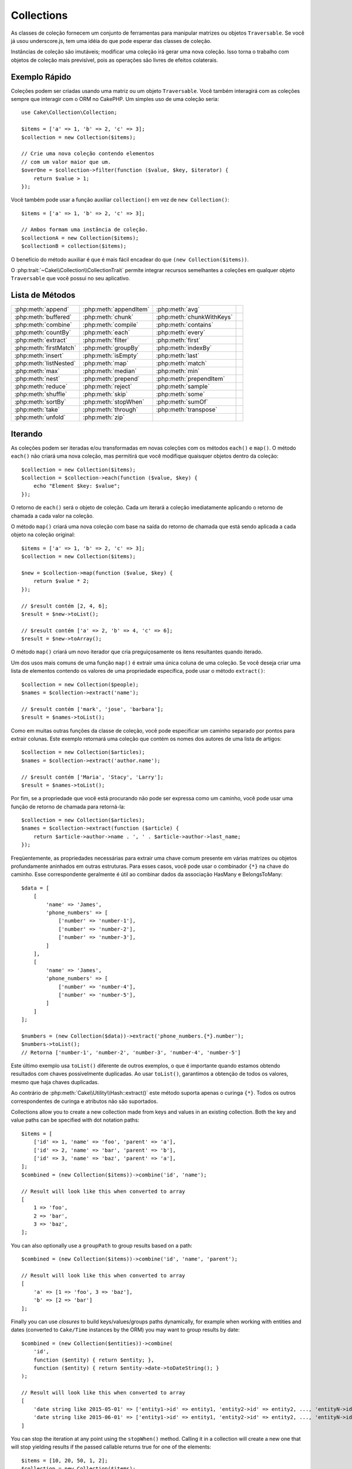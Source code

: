 Collections
###########

.. php:namespace:: Cake\Collection

.. php:class:: Collection

As classes de coleção fornecem um conjunto de ferramentas para manipular matrizes 
ou objetos ``Traversable``. Se você já usou underscore.js, tem uma idéia do que 
pode esperar das classes de coleção.

Instâncias de coleção são imutáveis; modificar uma coleção irá gerar uma nova coleção. 
Isso torna o trabalho com objetos de coleção mais previsível, pois as operações são 
livres de efeitos colaterais.


Exemplo Rápido
==============

Coleções podem ser criadas usando uma matriz ou um objeto ``Traversable``. Você 
também interagirá com as coleções sempre que interagir com o ORM no CakePHP. Um 
simples uso de uma coleção seria::

    use Cake\Collection\Collection;

    $items = ['a' => 1, 'b' => 2, 'c' => 3];
    $collection = new Collection($items);

    // Crie uma nova coleção contendo elementos
    // com um valor maior que um.
    $overOne = $collection->filter(function ($value, $key, $iterator) {
        return $value > 1;
    });

Você também pode usar a função auxiliar ``collection()`` em vez de ``new Collection()``::

    $items = ['a' => 1, 'b' => 2, 'c' => 3];

    // Ambos formam uma instância de coleção.
    $collectionA = new Collection($items);
    $collectionB = collection($items);

O benefício do método auxiliar é que é mais fácil encadear do que ``(new Collection($items))``.

O :php:trait:`~Cake\\Collection\\CollectionTrait` permite integrar recursos semelhantes a 
coleções em qualquer objeto ``Traversable`` que você possui no seu aplicativo.

Lista de Métodos
================

.. csv-table::
    :class: docutils internal-toc

    :php:meth:`append`, :php:meth:`appendItem`, :php:meth:`avg`, 
    :php:meth:`buffered`, :php:meth:`chunk`, :php:meth:`chunkWithKeys`
    :php:meth:`combine`, :php:meth:`compile`, :php:meth:`contains`
    :php:meth:`countBy`, :php:meth:`each`, :php:meth:`every`
    :php:meth:`extract`, :php:meth:`filter`, :php:meth:`first`
    :php:meth:`firstMatch`, :php:meth:`groupBy`, :php:meth:`indexBy`
    :php:meth:`insert`, :php:meth:`isEmpty`, :php:meth:`last`
    :php:meth:`listNested`, :php:meth:`map`, :php:meth:`match`
    :php:meth:`max`, :php:meth:`median`, :php:meth:`min`
    :php:meth:`nest`, :php:meth:`prepend`, :php:meth:`prependItem`
    :php:meth:`reduce`, :php:meth:`reject`, :php:meth:`sample`
    :php:meth:`shuffle`, :php:meth:`skip`, :php:meth:`some`
    :php:meth:`sortBy`, :php:meth:`stopWhen`, :php:meth:`sumOf`
    :php:meth:`take`, :php:meth:`through`, :php:meth:`transpose`
    :php:meth:`unfold`, :php:meth:`zip`

Iterando
========

.. php:method:: each(callable $c)

As coleções podem ser iteradas e/ou transformadas em novas coleções com os 
métodos ``each()`` e ``map()``. O método ``each()`` não criará uma 
nova coleção, mas permitirá que você modifique quaisquer objetos dentro da 
coleção::

    $collection = new Collection($items);
    $collection = $collection->each(function ($value, $key) {
        echo "Element $key: $value";
    });

O retorno de ``each()`` será o objeto de coleção. Cada um iterará a coleção 
imediatamente aplicando o retorno de chamada a cada valor na coleção.

.. php:method:: map(callable $c)

O método ``map()`` criará uma nova coleção com base na saída do retorno 
de chamada que está sendo aplicada a cada objeto na coleção original::

    $items = ['a' => 1, 'b' => 2, 'c' => 3];
    $collection = new Collection($items);

    $new = $collection->map(function ($value, $key) {
        return $value * 2;
    });
    
    // $result contém [2, 4, 6];
    $result = $new->toList();

    // $result contém ['a' => 2, 'b' => 4, 'c' => 6];
    $result = $new->toArray();

O método ``map()`` criará um novo iterador que cria preguiçosamente os 
itens resultantes quando iterado.

.. php:method:: extract($matcher)

Um dos usos mais comuns de uma função ``map()`` é extrair uma única coluna 
de uma coleção. Se você deseja criar uma lista de elementos contendo os valores 
de uma propriedade específica, pode usar o método ``extract()``::

    $collection = new Collection($people);
    $names = $collection->extract('name');

    // $result contém ['mark', 'jose', 'barbara'];
    $result = $names->toList();

Como em muitas outras funções da classe de coleção, você pode especificar um caminho 
separado por pontos para extrair colunas. Este exemplo retornará uma coleção que 
contém os nomes dos autores de uma lista de artigos::

    $collection = new Collection($articles);
    $names = $collection->extract('author.name');

    // $result contém ['Maria', 'Stacy', 'Larry'];
    $result = $names->toList();

Por fim, se a propriedade que você está procurando não pode ser expressa como um caminho, 
você pode usar uma função de retorno de chamada para retorná-la::

    $collection = new Collection($articles);
    $names = $collection->extract(function ($article) {
        return $article->author->name . ', ' . $article->author->last_name;
    });

Freqüentemente, as propriedades necessárias para extrair uma chave comum 
presente em várias matrizes ou objetos profundamente aninhados em outras estruturas. 
Para esses casos, você pode usar o combinador ``{*}`` na chave do caminho. 
Esse correspondente geralmente é útil ao combinar dados da associação HasMany e BelongsToMany::

    $data = [
        [
            'name' => 'James',
            'phone_numbers' => [
                ['number' => 'number-1'],
                ['number' => 'number-2'],
                ['number' => 'number-3'],
            ]
        ],
        [
            'name' => 'James',
            'phone_numbers' => [
                ['number' => 'number-4'],
                ['number' => 'number-5'],
            ]
        ]
    ];

    $numbers = (new Collection($data))->extract('phone_numbers.{*}.number');
    $numbers->toList();
    // Retorna ['number-1', 'number-2', 'number-3', 'number-4', 'number-5']

Este último exemplo usa ``toList()`` diferente de outros exemplos, o que é 
importante quando estamos obtendo resultados com chaves possivelmente duplicadas. 
Ao usar ``toList()``, garantimos a obtenção de todos os valores, mesmo que haja 
chaves duplicadas.

Ao contrário de :php:meth:`Cake\\Utility\\Hash::extract()` este método suporta 
apenas o curinga ``{*}``. Todos os outros correspondentes de curinga e atributos 
não são suportados.

.. php:method:: combine($keyPath, $valuePath, $groupPath = null)

Collections allow you to create a new collection made from keys and values in
an existing collection. Both the key and value paths can be specified with
dot notation paths::

    $items = [
        ['id' => 1, 'name' => 'foo', 'parent' => 'a'],
        ['id' => 2, 'name' => 'bar', 'parent' => 'b'],
        ['id' => 3, 'name' => 'baz', 'parent' => 'a'],
    ];
    $combined = (new Collection($items))->combine('id', 'name');

    // Result will look like this when converted to array
    [
        1 => 'foo',
        2 => 'bar',
        3 => 'baz',
    ];

You can also optionally use a ``groupPath`` to group results based on a path::

    $combined = (new Collection($items))->combine('id', 'name', 'parent');

    // Result will look like this when converted to array
    [
        'a' => [1 => 'foo', 3 => 'baz'],
        'b' => [2 => 'bar']
    ];

Finally you can use *closures* to build keys/values/groups paths dynamically,
for example when working with entities and dates (converted to ``Cake/Time``
instances by the ORM) you may want to group results by date::

    $combined = (new Collection($entities))->combine(
        'id',
        function ($entity) { return $entity; },
        function ($entity) { return $entity->date->toDateString(); }
    );

    // Result will look like this when converted to array
    [
        'date string like 2015-05-01' => ['entity1->id' => entity1, 'entity2->id' => entity2, ..., 'entityN->id' => entityN]
        'date string like 2015-06-01' => ['entity1->id' => entity1, 'entity2->id' => entity2, ..., 'entityN->id' => entityN]
    ]

.. php:method:: stopWhen(callable $c)

You can stop the iteration at any point using the ``stopWhen()`` method. Calling
it in a collection will create a new one that will stop yielding results if the
passed callable returns true for one of the elements::

    $items = [10, 20, 50, 1, 2];
    $collection = new Collection($items);

    $new = $collection->stopWhen(function ($value, $key) {
        // Stop on the first value bigger than 30
        return $value > 30;
    });

    // $result contains [10, 20];
    $result = $new->toList();

.. php:method:: unfold(callable $c)

Sometimes the internal items of a collection will contain arrays or iterators
with more items. If you wish to flatten the internal structure to iterate once
over all elements you can use the ``unfold()`` method. It will create a new
collection that will yield every single element nested in the collection::

    $items = [[1, 2, 3], [4, 5]];
    $collection = new Collection($items);
    $new = $collection->unfold();

    // $result contains [1, 2, 3, 4, 5];
    $result = $new->toList();

When passing a callable to ``unfold()`` you can control what elements will be
unfolded from each item in the original collection. This is useful for returning
data from paginated services::

    $pages = [1, 2, 3, 4];
    $collection = new Collection($pages);
    $items = $collection->unfold(function ($page, $key) {
        // An imaginary web service that returns a page of results
        return MyService::fetchPage($page)->toList();
    });

    $allPagesItems = $items->toList();

If you are using PHP 5.5+, you can use the ``yield`` keyword inside ``unfold()``
to return as many elements for each item in the collection as you may need::

    $oddNumbers = [1, 3, 5, 7];
    $collection = new Collection($oddNumbers);
    $new = $collection->unfold(function ($oddNumber) {
        yield $oddNumber;
        yield $oddNumber + 1;
    });

    // $result contains [1, 2, 3, 4, 5, 6, 7, 8];
    $result = $new->toList();

.. php:method:: chunk($chunkSize)

When dealing with large amounts of items in a collection, it may make sense to
process the elements in batches instead of one by one. For splitting
a collection into multiple arrays of a certain size, you can use the ``chunk()``
function::

    $items = [1, 2, 3, 4, 5, 6, 7, 8, 9, 10, 11];
    $collection = new Collection($items);
    $chunked = $collection->chunk(2);
    $chunked->toList(); // [[1, 2], [3, 4], [5, 6], [7, 8], [9, 10], [11]]

The ``chunk`` function is particularly useful when doing batch processing, for
example with a database result::

    $collection = new Collection($articles);
    $collection->map(function ($article) {
            // Change a property in the article
            $article->property = 'changed';
        })
        ->chunk(20)
        ->each(function ($batch) {
            myBulkSave($batch); // This function will be called for each batch
        });

.. php:method:: chunkWithKeys($chunkSize)

Much like :php:meth:`chunk()`, ``chunkWithKeys()`` allows you to slice up
a collection into smaller batches but with keys preserved. This is useful when
chunking associative arrays::

    $collection = new Collection([
        'a' => 1,
        'b' => 2,
        'c' => 3,
        'd' => [4, 5]
    ]);
    $chunked = $collection->chunkWithKeys(2)->toList();
    // Creates
    [
        ['a' => 1, 'b' => 2],
        ['c' => 3, 'd' => [4, 5]]
    ]

Filtering
=========

.. php:method:: filter(callable $c)

Collections make it easy to filter and create new collections based on
the result of callback functions. You can use ``filter()`` to create a new
collection of elements matching a criteria callback::

    $collection = new Collection($people);
    $ladies = $collection->filter(function ($person, $key) {
        return $person->gender === 'female';
    });
    $guys = $collection->filter(function ($person, $key) {
        return $person->gender === 'male';
    });

.. php:method:: reject(callable $c)

The inverse of ``filter()`` is ``reject()``. This method does a negative filter,
removing elements that match the filter function::

    $collection = new Collection($people);
    $ladies = $collection->reject(function ($person, $key) {
        return $person->gender === 'male';
    });

.. php:method:: every(callable $c)

You can do truth tests with filter functions. To see if every element in
a collection matches a test you can use ``every()``::

    $collection = new Collection($people);
    $allYoungPeople = $collection->every(function ($person) {
        return $person->age < 21;
    });

.. php:method:: some(callable $c)

You can see if the collection contains at least one element matching a filter
function using the ``some()`` method::

    $collection = new Collection($people);
    $hasYoungPeople = $collection->some(function ($person) {
        return $person->age < 21;
    });

.. php:method:: match(array $conditions)

If you need to extract a new collection containing only the elements that
contain a given set of properties, you should use the ``match()`` method::

    $collection = new Collection($comments);
    $commentsFromMark = $collection->match(['user.name' => 'Mark']);

.. php:method:: firstMatch(array $conditions)

The property name can be a dot-separated path. You can traverse into nested
entities and match the values they contain. When you only need the first
matching element from a collection, you can use ``firstMatch()``::

    $collection = new Collection($comments);
    $comment = $collection->firstMatch([
        'user.name' => 'Mark',
        'active' => true
    ]);

As you can see from the above, both ``match()`` and ``firstMatch()`` allow you
to provide multiple conditions to match on. In addition, the conditions can be
for different paths, allowing you to express complex conditions to match
against.

Aggregation
===========

.. php:method:: reduce(callable $c)

The counterpart of a ``map()`` operation is usually a ``reduce``. This
function will help you build a single result out of all the elements in a
collection::

    $totalPrice = $collection->reduce(function ($accumulated, $orderLine) {
        return $accumulated + $orderLine->price;
    }, 0);

In the above example, ``$totalPrice`` will be the sum of all single prices
contained in the collection. Note the second argument for the ``reduce()``
function takes the initial value for the reduce operation you are
performing::

    $allTags = $collection->reduce(function ($accumulated, $article) {
        return array_merge($accumulated, $article->tags);
    }, []);

.. php:method:: min(string|callable $callback, $type = SORT_NUMERIC)

To extract the minimum value for a collection based on a property, just use the
``min()`` function. This will return the full element from the collection and
not just the smallest value found::

    $collection = new Collection($people);
    $youngest = $collection->min('age');

    echo $youngest->name;

You are also able to express the property to compare by providing a path or a
callback function::

    $collection = new Collection($people);
    $personYoungestChild = $collection->min(function ($person) {
        return $person->child->age;
    });

    $personWithYoungestDad = $collection->min('dad.age');

.. php:method:: max(string|callable $callback, $type = SORT_NUMERIC)

The same can be applied to the ``max()`` function, which will return a single
element from the collection having the highest property value::

    $collection = new Collection($people);
    $oldest = $collection->max('age');

    $personOldestChild = $collection->max(function ($person) {
        return $person->child->age;
    });

    $personWithOldestDad = $collection->max('dad.age');

.. php:method:: sumOf(string|callable $callback)

Finally, the ``sumOf()`` method will return the sum of a property of all
elements::

    $collection = new Collection($people);
    $sumOfAges =  $collection->sumOf('age');

    $sumOfChildrenAges = $collection->sumOf(function ($person) {
        return $person->child->age;
    });

    $sumOfDadAges = $collection->sumOf('dad.age');

.. php:method:: avg($matcher = null)

Calculate the average value of the elements in the collection. Optionally
provide a matcher path, or function to extract values to generate the average
for::

    $items = [
       ['invoice' => ['total' => 100]],
       ['invoice' => ['total' => 200]],
    ];

    // Average: 150
    $average = (new Collection($items))->avg('invoice.total');

.. php:method:: median($matcher = null)

Calculate the median value of a set of elements. Optionally provide a matcher
path, or function to extract values to generate the median for::

    $items = [
      ['invoice' => ['total' => 400]],
      ['invoice' => ['total' => 500]],
      ['invoice' => ['total' => 100]],
      ['invoice' => ['total' => 333]],
      ['invoice' => ['total' => 200]],
    ];

    // Median: 333
    $median = (new Collection($items))->median('invoice.total');


Grouping and Counting
---------------------

.. php:method:: groupBy($callback)

Collection values can be grouped by different keys in a new collection when they
share the same value for a property::

    $students = [
        ['name' => 'Mark', 'grade' => 9],
        ['name' => 'Andrew', 'grade' => 10],
        ['name' => 'Stacy', 'grade' => 10],
        ['name' => 'Barbara', 'grade' => 9]
    ];
    $collection = new Collection($students);
    $studentsByGrade = $collection->groupBy('grade');

    // Result will look like this when converted to array:
    [
      10 => [
        ['name' => 'Andrew', 'grade' => 10],
        ['name' => 'Stacy', 'grade' => 10]
      ],
      9 => [
        ['name' => 'Mark', 'grade' => 9],
        ['name' => 'Barbara', 'grade' => 9]
      ]
    ]

As usual, it is possible to provide either a dot-separated path for nested
properties or your own callback function to generate the groups dynamically::

    $commentsByUserId = $comments->groupBy('user.id');

    $classResults = $students->groupBy(function ($student) {
        return $student->grade > 6 ? 'approved' : 'denied';
    });

.. php:method:: countBy($callback)

If you only wish to know the number of occurrences per group, you can do so by
using the ``countBy()`` method. It takes the same arguments as ``groupBy`` so it
should be already familiar to you::

    $classResults = $students->countBy(function ($student) {
        return $student->grade > 6 ? 'approved' : 'denied';
    });

    // Result could look like this when converted to array:
    ['approved' => 70, 'denied' => 20]

.. php:method:: indexBy($callback)

There will be certain cases where you know an element is unique for the property
you want to group by. If you wish a single result per group, you can use the
function ``indexBy()``::

    $usersById = $users->indexBy('id');

    // When converted to array result could look like
    [
        1 => 'markstory',
        3 => 'jose_zap',
        4 => 'jrbasso'
    ]

As with the ``groupBy()`` function you can also use a property path or
a callback::

    $articlesByAuthorId = $articles->indexBy('author.id');

    $filesByHash = $files->indexBy(function ($file) {
        return md5($file);
    });

.. php:method:: zip($elements)

The elements of different collections can be grouped together using the
``zip()`` method. It will return a new collection containing an array grouping
the elements from each collection that are placed at the same position::

    $odds = new Collection([1, 3, 5]);
    $pairs = new Collection([2, 4, 6]);
    $combined = $odds->zip($pairs)->toList(); // [[1, 2], [3, 4], [5, 6]]

You can also zip multiple collections at once::

    $years = new Collection([2013, 2014, 2015, 2016]);
    $salaries = [1000, 1500, 2000, 2300];
    $increments = [0, 500, 500, 300];

    $rows = $years->zip($salaries, $increments)->toList();
    // Returns:
    [
        [2013, 1000, 0],
        [2014, 1500, 500],
        [2015, 2000, 500],
        [2016, 2300, 300]
    ]

As you can already see, the ``zip()`` method is very useful for transposing
multidimensional arrays::

    $data = [
        2014 => ['jan' => 100, 'feb' => 200],
        2015 => ['jan' => 300, 'feb' => 500],
        2016 => ['jan' => 400, 'feb' => 600],
    ]

    // Getting jan and feb data together

    $firstYear = new Collection(array_shift($data));
    $firstYear->zip($data[0], $data[1])->toList();

    // Or $firstYear->zip(...$data) in PHP >= 5.6

    // Returns
    [
        [100, 300, 400],
        [200, 500, 600]
    ]

Sorting
=======

.. php:method:: sortBy($callback)

Collection values can be sorted in ascending or descending order based on
a column or custom function. To create a new sorted collection out of the values
of another one, you can use ``sortBy``::

    $collection = new Collection($people);
    $sorted = $collection->sortBy('age');

As seen above, you can sort by passing the name of a column or property that
is present in the collection values. You are also able to specify a property
path instead using the dot notation. The next example will sort articles by
their author's name::

    $collection = new Collection($articles);
    $sorted = $collection->sortBy('author.name');

The ``sortBy()`` method is flexible enough to let you specify an extractor
function that will let you dynamically select the value to use for comparing two
different values in the collection::

    $collection = new Collection($articles);
    $sorted = $collection->sortBy(function ($article) {
        return $article->author->name . '-' . $article->title;
    });

In order to specify in which direction the collection should be sorted, you need
to provide either ``SORT_ASC`` or ``SORT_DESC`` as the second parameter for
sorting in ascending or descending direction respectively. By default,
collections are sorted in descending direction::

    $collection = new Collection($people);
    $sorted = $collection->sortBy('age', SORT_ASC);

Sometimes you will need to specify which type of data you are trying to compare
so that you get consistent results. For this purpose, you should supply a third
argument in the ``sortBy()`` function with one of the following constants:

- **SORT_NUMERIC**: For comparing numbers
- **SORT_STRING**: For comparing string values
- **SORT_NATURAL**: For sorting string containing numbers and you'd like those
  numbers to be order in a natural way. For example: showing "10" after "2".
- **SORT_LOCALE_STRING**: For comparing strings based on the current locale.

By default, ``SORT_NUMERIC`` is used::

    $collection = new Collection($articles);
    $sorted = $collection->sortBy('title', SORT_ASC, SORT_NATURAL);

.. warning::

    It is often expensive to iterate sorted collections more than once. If you
    plan to do so, consider converting the collection to an array or simply use
    the ``compile()`` method on it.

Working with Tree Data
======================

.. php:method:: nest($idPath, $parentPath)

Not all data is meant to be represented in a linear way. Collections make it
easier to construct and flatten hierarchical or nested structures. Creating
a nested structure where children are grouped by a parent identifier property is
easy with the ``nest()`` method.

Two parameters are required for this function. The first one is the property
representing the item identifier. The second parameter is the name of the
property representing the identifier for the parent item::

    $collection = new Collection([
        ['id' => 1, 'parent_id' => null, 'name' => 'Birds'],
        ['id' => 2, 'parent_id' => 1, 'name' => 'Land Birds'],
        ['id' => 3, 'parent_id' => 1, 'name' => 'Eagle'],
        ['id' => 4, 'parent_id' => 1, 'name' => 'Seagull'],
        ['id' => 5, 'parent_id' => 6, 'name' => 'Clown Fish'],
        ['id' => 6, 'parent_id' => null, 'name' => 'Fish'],
    ]);

    $collection->nest('id', 'parent_id')->toList();
    // Returns
    [
        [
            'id' => 1,
            'parent_id' => null,
            'name' => 'Birds',
            'children' => [
                ['id' => 2, 'parent_id' => 1, 'name' => 'Land Birds', 'children' => []],
                ['id' => 3, 'parent_id' => 1, 'name' => 'Eagle', 'children' => []],
                ['id' => 4, 'parent_id' => 1, 'name' => 'Seagull', 'children' => []],
            ]
        ],
        [
            'id' => 6,
            'parent_id' => null,
            'name' => 'Fish',
            'children' => [
                ['id' => 5, 'parent_id' => 6, 'name' => 'Clown Fish', 'children' => []],
            ]
        ]
    ];

Children elements are nested inside the ``children`` property inside each of the
items in the collection. This type of data representation is helpful for
rendering menus or traversing elements up to certain level in the tree.

.. php:method:: listNested($dir = 'desc', $nestingKey = 'children')

The inverse of ``nest()`` is ``listNested()``. This method allows you to flatten
a tree structure back into a linear structure. It takes two parameters; the
first one is the traversing mode (asc, desc or leaves), and the second one is
the name of the property containing the children for each element in the
collection.

Taking the input the nested collection built in the previous example, we can
flatten it::

    $nested->listNested()->toList();

    // Returns
    [
        ['id' => 1, 'parent_id' => null, 'name' => 'Birds', 'children' => [...]],
        ['id' => 2, 'parent_id' => 1, 'name' => 'Land Birds'],
        ['id' => 3, 'parent_id' => 1, 'name' => 'Eagle'],
        ['id' => 4, 'parent_id' => 1, 'name' => 'Seagull'],
        ['id' => 6, 'parent_id' => null, 'name' => 'Fish', 'children' => [...]],
        ['id' => 5, 'parent_id' => 6, 'name' => 'Clown Fish']
    ]

By default, the tree is traversed from the root to the leaves. You can also
instruct it to only return the leaf elements in the tree::

    $nested->listNested()->toList();

    // Returns
    [
        ['id' => 3, 'parent_id' => 1, 'name' => 'Eagle'],
        ['id' => 4, 'parent_id' => 1, 'name' => 'Seagull'],
        ['id' => 5, 'parent_id' => 6, 'name' => 'Clown Fish']
    ]

Once you have converted a tree into a nested list, you can use the ``printer()``
method to configure how the list output should be formatted::

    $nested->listNested()->printer('name', 'id', '--')->toArray();

    // Returns
    [
        3 => 'Eagle',
        4 => 'Seagull',
        5 -> '--Clown Fish',
    ]

The ``printer()`` method also lets you use a callback to generate the keys and
or values::

    $nested->listNested()->printer(
        function ($el) {
            return $el->name;
        },
        function ($el) {
            return $el->id;
        }
    );

Other Methods
=============

.. php:method:: isEmpty()

Allows you to see if a collection contains any elements::

    $collection = new Collection([]);
    // Returns true
    $collection->isEmpty();

    $collection = new Collection([1]);
    // Returns false
    $collection->isEmpty();

.. php:method:: contains($value)

Collections allow you to quickly check if they contain one particular
value: by using the ``contains()`` method::

    $items = ['a' => 1, 'b' => 2, 'c' => 3];
    $collection = new Collection($items);
    $hasThree = $collection->contains(3);

Comparisons are performed using the ``===`` operator. If you wish to do looser
comparison types you can use the ``some()`` method.

.. php:method:: shuffle()

Sometimes you may wish to show a collection of values in a random order. In
order to create a new collection that will return each value in a randomized
position, use the ``shuffle``::

    $collection = new Collection(['a' => 1, 'b' => 2, 'c' => 3]);

    // This could return [2, 3, 1]
    $collection->shuffle()->toList();

.. php:method:: transpose()

When you transpose a collection, you get a new collection containing a row made
of the each of the original columns::

     $items = [
        ['Products', '2012', '2013', '2014'],
        ['Product A', '200', '100', '50'],
        ['Product B', '300', '200', '100'],
        ['Product C', '400', '300', '200'],
     ]
     $transpose = (new Collection($items))->transpose()->toList();

     // Returns
     [
         ['Products', 'Product A', 'Product B', 'Product C'],
         ['2012', '200', '300', '400'],
         ['2013', '100', '200', '300'],
         ['2014', '50', '100', '200'],
     ]

Withdrawing Elements
--------------------

.. php:method:: sample(int $size)

Shuffling a collection is often useful when doing quick statistical analysis.
Another common operation when doing this sort of task is withdrawing a few
random values out of a collection so that more tests can be performed on those.
For example, if you wanted to select 5 random users to which you'd like to apply
some A/B tests to, you can use the ``sample()`` function::

    $collection = new Collection($people);

    // Withdraw maximum 20 random users from this collection
    $testSubjects = $collection->sample(20);

``sample()`` will take at most the number of values you specify in the first
argument. If there are not enough elements in the collection to satisfy the
sample, the full collection in a random order is returned.

.. php:method:: take(int $size, int $from)

Whenever you want to take a slice of a collection use the ``take()`` function,
it will create a new collection with at most the number of values you specify in
the first argument, starting from the position passed in the second argument::

    $topFive = $collection->sortBy('age')->take(5);

    // Take 5 people from the collection starting from position 4
    $nextTopFive = $collection->sortBy('age')->take(5, 4);

Positions are zero-based, therefore the first position number is ``0``.

.. php:method:: skip(int $positions)

While the second argument of ``take()`` can help you skip some elements before
getting them from the collection, you can also use ``skip()`` for the same
purpose as a way to take the rest of the elements after a certain position::

    $collection = new Collection([1, 2, 3, 4]);
    $allExceptFirstTwo = $collection->skip(2)->toList(); // [3, 4]

.. php:method:: first()

One of the most common uses of ``take()`` is getting the first element in the
collection. A shortcut method for achieving the same goal is using the
``first()`` method::

    $collection = new Collection([5, 4, 3, 2]);
    $collection->first(); // Returns 5

.. php:method:: last()

Similarly, you can get the last element of a collection using the ``last()``
method::

    $collection = new Collection([5, 4, 3, 2]);
    $collection->last(); // Returns 2

Expanding Collections
---------------------

.. php:method:: append(array|Traversable $items)

You can compose multiple collections into a single one. This enables you to
gather data from various sources, concatenate it, and apply other collection
functions to it very smoothly. The ``append()`` method will return a new
collection containing the values from both sources::

    $cakephpTweets = new Collection($tweets);
    $myTimeline = $cakephpTweets->append($phpTweets);

    // Tweets containing cakefest from both sources
    $myTimeline->filter(function ($tweet) {
        return strpos($tweet, 'cakefest');
    });

.. php:method:: appendItem($value, $key)

Allows you to append an item with an optional key to the collection. If you
specify a key that already exists in the collection, the value will not be
overwritten::

    $cakephpTweets = new Collection($tweets);
    $myTimeline = $cakephpTweets->appendItem($newTweet, 99);

.. php:method:: prepend(array|Traversable $items)

The ``prepend()`` method will return a new collection containing the values from
both sources::

    $cakephpTweets = new Collection($tweets);
    $myTimeline = $cakephpTweets->prepend($phpTweets);

.. php:method:: prependItem($value, $key)

Allows you to prepend an item with an optional key to the collection. If you
specify a key that already exists in the collection, the value will not be
overwritten::

    $cakephpTweets = new Collection($tweets);
    $myTimeline = $cakephpTweets->prependItem($newTweet, 99);

.. warning::

    When appending from different sources, you can expect some keys from both
    collections to be the same. For example, when appending two simple arrays.
    This can present a problem when converting a collection to an array using
    ``toArray()``. If you do not want values from one collection to override
    others in the previous one based on their key, make sure that you call
    ``toList()`` in order to drop the keys and preserve all values.

Modifiying Elements
-------------------

.. php:method:: insert(string $path, array|Traversable $items)

At times, you may have two separate sets of data that you would like to insert
the elements of one set into each of the elements of the other set. This is
a very common case when you fetch data from a data source that does not support
data-merging or joins natively.

Collections offer an ``insert()`` method that will allow you to insert each of
the elements in one collection into a property inside each of the elements of
another collection::

    $users = [
        ['username' => 'mark'],
        ['username' => 'juan'],
        ['username' => 'jose']
    ];

    $languages = [
        ['PHP', 'Python', 'Ruby'],
        ['Bash', 'PHP', 'Javascript'],
        ['Javascript', 'Prolog']
    ];

    $merged = (new Collection($users))->insert('skills', $languages);

When converted to an array, the ``$merged`` collection will look like this::

    [
        ['username' => 'mark', 'skills' => ['PHP', 'Python', 'Ruby']],
        ['username' => 'juan', 'skills' => ['Bash', 'PHP', 'Javascript']],
        ['username' => 'jose', 'skills' => ['Javascript', 'Prolog']]
    ];

The first parameter for the ``insert()`` method is a dot-separated path of
properties to follow so that the elements can be inserted at that position. The
second argument is anything that can be converted to a collection object.

Please observe that elements are inserted by the position they are found, thus,
the first element of the second collection is merged into the first
element of the first collection.

If there are not enough elements in the second collection to insert into the
first one, then the target property will be filled with ``null`` values::

    $languages = [
        ['PHP', 'Python', 'Ruby'],
        ['Bash', 'PHP', 'Javascript']
    ];

    $merged = (new Collection($users))->insert('skills', $languages);

    // Will yield
    [
        ['username' => 'mark', 'skills' => ['PHP', 'Python', 'Ruby']],
        ['username' => 'juan', 'skills' => ['Bash', 'PHP', 'Javascript']],
        ['username' => 'jose', 'skills' => null]
    ];

The ``insert()`` method can operate array elements or objects implementing the
``ArrayAccess`` interface.

Making Collection Methods Reusable
----------------------------------

Using closures for collection methods is great when the work to be done is small
and focused, but it can get messy very quickly. This becomes more obvious when
a lot of different methods need to be called or when the length of the closure
methods is more than just a few lines.

There are also cases when the logic used for the collection methods can be
reused in multiple parts of your application. It is recommended that you
consider extracting complex collection logic to separate classes. For example,
imagine a lengthy closure like this one::

        $collection
                ->map(function ($row, $key) {
                    if (!empty($row['items'])) {
                        $row['total'] = collection($row['items'])->sumOf('price');
                    }

                    if (!empty($row['total'])) {
                        $row['tax_amount'] = $row['total'] * 0.25;
                    }

                    // More code here...

                    return $modifiedRow;
                });

This can be refactored by creating another class::

        class TotalOrderCalculator
        {
                public function __invoke($row, $key)
                {
                    if (!empty($row['items'])) {
                        $row['total'] = collection($row['items'])->sumOf('price');
                    }

                    if (!empty($row['total'])) {
                        $row['tax_amount'] = $row['total'] * 0.25;
                    }

                    // More code here...

                    return $modifiedRow;
                }
        }

        // Use the logic in your map() call
        $collection->map(new TotalOrderCalculator)

.. php:method:: through(callable $c)

Sometimes a chain of collection method calls can become reusable in other parts
of your application, but only if they are called in that specific order. In
those cases you can use ``through()`` in combination with a class implementing
``__invoke`` to distribute your handy data processing calls::

        $collection
                ->map(new ShippingCostCalculator)
                ->map(new TotalOrderCalculator)
                ->map(new GiftCardPriceReducer)
                ->buffered()
               ...

The above method calls can be extracted into a new class so they don't need to
be repeated every time::

        class FinalCheckOutRowProcessor
        {
                public function __invoke($collection)
                {
                        return $collection
                                ->map(new ShippingCostCalculator)
                                ->map(new TotalOrderCalculator)
                                ->map(new GiftCardPriceReducer)
                                ->buffered()
                               ...
                }
        }

        // Now you can use the through() method to call all methods at once
        $collection->through(new FinalCheckOutRowProcessor);

Optimizing Collections
----------------------

.. php:method:: buffered()

Collections often perform most operations that you create using its functions in
a lazy way. This means that even though you can call a function, it does not
mean it is executed right away. This is true for a great deal of functions in
this class. Lazy evaluation allows you to save resources in situations
where you don't use all the values in a collection. You might not use all the
values when iteration stops early, or when an exception/failure case is reached
early.

Additionally, lazy evaluation helps speed up some operations. Consider the
following example::

    $collection = new Collection($oneMillionItems);
    $collection = $collection->map(function ($item) {
        return $item * 2;
    });
    $itemsToShow = $collection->take(30);

Had the collections not been lazy, we would have executed one million operations,
even though we only wanted to show 30 elements out of it. Instead, our map
operation was only applied to the 30 elements we used. We can also
derive benefits from this lazy evaluation for smaller collections when we
do more than one operation on them. For example: calling ``map()`` twice and
then ``filter()``.

Lazy evaluation comes with its downside too. You could be doing the same
operations more than once if you optimize a collection prematurely. Consider
this example::

    $ages = $collection->extract('age');

    $youngerThan30 = $ages->filter(function ($item) {
        return $item < 30;
    });

    $olderThan30 = $ages->filter(function ($item) {
        return $item > 30;
    });

If we iterate both ``youngerThan30`` and ``olderThan30``, the collection would
unfortunately execute the ``extract()`` operation twice. This is because
collections are immutable and the lazy-extracting operation would be done for
both filters.

Luckily we can overcome this issue with a single function. If you plan to reuse
the values from certain operations more than once, you can compile the results
into another collection using the ``buffered()`` function::

    $ages = $collection->extract('age')->buffered();
    $youngerThan30 = ...
    $olderThan30 = ...

Now, when both collections are iterated, they will only call the
extracting operation once.

Making Collections Rewindable
-----------------------------

The ``buffered()`` method is also useful for converting non-rewindable iterators
into collections that can be iterated more than once::

    // In PHP 5.5+
    public function results()
    {
        ...
        foreach ($transientElements as $e) {
            yield $e;
        }
    }
    $rewindable = (new Collection(results()))->buffered();

Cloning Collections
-------------------

.. php:method:: compile(bool $preserveKeys = true)

Sometimes you need to get a clone of the elements from another
collection. This is useful when you need to iterate the same set from different
places at the same time. In order to clone a collection out of another use the
``compile()`` method::

    $ages = $collection->extract('age')->compile();

    foreach ($ages as $age) {
        foreach ($collection as $element) {
            echo h($element->name) . ' - ' . $age;
        }
    }

.. meta::
    :title lang=en: Collections
    :keywords lang=en: collections, cakephp, append, sort, compile, contains, countBy, each, every, extract, filter, first, firstMatch, groupBy, indexBy, jsonSerialize, map, match, max, min, reduce, reject, sample, shuffle, some, random, sortBy, take, toArray, insert, sumOf, stopWhen, unfold, through

